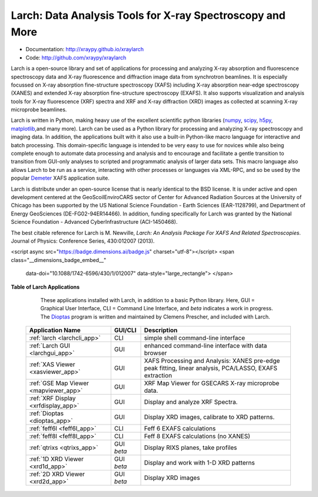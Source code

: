 Larch:  Data Analysis Tools for X-ray Spectroscopy and More
============================================================

.. image:: https://travis-ci.org/xraypy/xraylarch.png
   :target: https://travis-ci.org/xraypy/xraylarch

.. image:: https://ci.appveyor.com/api/projects/status/weagcmcq6lfclit9
   :target: https://ci.appveyor.com/project/newville/xraylarch

.. _scipy: https://scipy.org/
.. _numpy: https://numpy.scipy.org/
.. _matplotlib: https://matplotlib.org/
.. _h5py: https://code.google.com/p/h5py/
.. _Demeter: https://bruceravel.github.io/demeter/
.. _Dioptas: https://github.com/Dioptas/Dioptas

* Documentation: http://xraypy.github.io/xraylarch
* Code: http://github.com/xraypy/xraylarch

Larch is a open-source library and set of applications for processing and
analyzing X-ray absorption and fluorescence spectroscopy data and X-ray
fluorescence and diffraction image data from synchrotron beamlines.  It is
especially focussed on X-ray absorption fine-structure spectroscopy (XAFS)
including X-ray absorption near-edge spectroscopy (XANES) and extended
X-ray absorption fine-structure spectroscopy (EXAFS). It also supports
visualization and analysis tools for X-ray fluorescence (XRF) spectra and
XRF and X-ray diffraction (XRD) images as collected at scanning X-ray
microprobe beamlines.

Larch is written in Python, making heavy use of the excellent scientific
python libraries (`numpy`_, `scipy`_, `h5py`_, `matplotlib`_,and many
more). Larch can be used as a Python library for processing and analyzing
X-ray spectroscopy and imaging data. In addition, the applications built
with it also use a built-in Python-like macro language for interactive and
batch processing.  This domain-specific language is intended to be very
easy to use for novices while also being complete enough to automate data
processing and analysis and to encourage and facilitate a gentle transition
to transition from GUI-only analyses to scripted and programmatic analysis
of larger data sets.  This macro language also allows Larch to be run as a
service, interacting with other processes or languages via XML-RPC, and so
be used by the popular `Demeter`_ XAFS application suite.


Larch is distribute under an open-source license that is nearly identical to the
BSD license.  It is under active and open development centered at the
GeoScoilEnviroCARS sector of Center for Advanced Radiation Sources at the
University of Chicago has been supported by the US National Science Foundation -
Earth Sciences (EAR-1128799), and Department of Energy GeoSciences
(DE-FG02-94ER14466).  In addition, funding specifically for Larch was granted by
the National Science Foundation - Advanced CyberInfrastructure (ACI-1450468).

The best citable reference for Larch is M. Newville, *Larch: An Analysis
Package For XAFS And Related Spectroscopies*. Journal of Physics:
Conference Series, 430:012007 (2013).

.. raw:: html

<script async src="https://badge.dimensions.ai/badge.js" charset="utf-8"></script>
<span class="__dimensions_badge_embed__"
          data-doi="10.1088/1742-6596/430/1/012007"
          data-style="large_rectangle"> </span>



.. _larch_app_table:

**Table of Larch Applications**

    These applications installed with Larch, in addition to a basic Python library. Here,
    GUI = Graphical User Interface, CLI = Command Line Interface, and `beta` indicates a work in progress.
    The `Dioptas`_ program is written and maintained by Clemens Prescher, and included with Larch.


  +---------------------------------------+------------+---------------------------------------------------------+
  | Application Name                      | GUI/CLI    | Description                                             |
  +=======================================+============+=========================================================+
  | :ref:`larch <larchcli_app>`           | CLI        | simple shell command-line interface                     |
  +---------------------------------------+------------+---------------------------------------------------------+
  | :ref:`Larch GUI <larchgui_app>`       | GUI        | enhanced command-line interface with data browser       |
  +---------------------------------------+------------+---------------------------------------------------------+
  | :ref:`XAS Viewer <xasviewer_app>`     | GUI        | XAFS Processing and Analysis: XANES pre-edge peak       |
  |                                       |            | fitting, linear analysis, PCA/LASSO, EXAFS extraction   |
  +---------------------------------------+------------+---------------------------------------------------------+
  | :ref:`GSE Map Viewer <mapviewer_app>` | GUI        | XRF Map Viewer for GSECARS X-ray microprobe data.       |
  +---------------------------------------+------------+---------------------------------------------------------+
  | :ref:`XRF Display <xrfdisplay_app>`   | GUI        | Display and analyze XRF Spectra.                        |
  +---------------------------------------+------------+---------------------------------------------------------+
  | :ref:`Dioptas <dioptas_app>`          | GUI        | Display XRD images, calibrate to XRD patterns.          |
  +---------------------------------------+------------+---------------------------------------------------------+
  | :ref:`feff6l <feff6l_app>`            | CLI        | Feff 6 EXAFS calculations                               |
  +---------------------------------------+------------+---------------------------------------------------------+
  | :ref:`feff8l <feff8l_app>`            | CLI        | Feff 8 EXAFS calculations (no XANES)                    |
  +---------------------------------------+------------+---------------------------------------------------------+
  | :ref:`qtrixs <qtrixs_app>`            | GUI `beta` | Display RIXS planes, take profiles                      |
  +---------------------------------------+------------+---------------------------------------------------------+
  | :ref:`1D XRD Viewer <xrd1d_app>`      | GUI `beta` | Display and work with 1-D XRD patterns                  |
  +---------------------------------------+------------+---------------------------------------------------------+
  | :ref:`2D XRD Viewer <xrd2d_app>`      | GUI `beta` | Display  XRD images                                     |
  +---------------------------------------+------------+---------------------------------------------------------+
